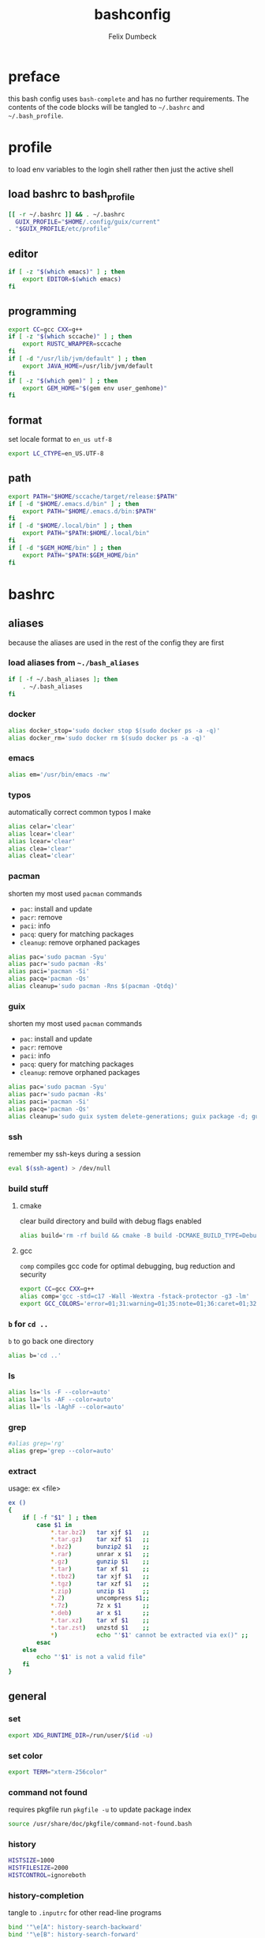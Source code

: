#+TITLE: bashconfig
#+DESCRIPTION: my bash config
#+AUTHOR: Felix Dumbeck
#+PROPERTY: header-args :bash :tangle .bashrc :results silent :mkdirp yes
#+auto_tangle: t

* preface

this bash config uses =bash-complete= and has no further requirements. The contents of the code blocks will be tangled to =~/.bashrc= and =~/.bash_profile=.
* profile
to load env variables to the login shell rather then just the active shell
** load bashrc to bash_profile
#+begin_src bash :tangle .bash_profile
  [[ -r ~/.bashrc ]] && . ~/.bashrc
    GUIX_PROFILE="$HOME/.config/guix/current"
  . "$GUIX_PROFILE/etc/profile"
#+end_src
** editor
#+begin_src bash :tangle .bash_profile
  if [ -z "$(which emacs)" ] ; then
      export EDITOR=$(which emacs)
  fi
#+end_src
** programming
#+begin_src bash :tangle .bash_profile
  export CC=gcc CXX=g++
  if [ -z "$(which sccache)" ] ; then
      export RUSTC_WRAPPER=sccache
  fi
  if [ -d "/usr/lib/jvm/default" ] ; then
      export JAVA_HOME=/usr/lib/jvm/default
  fi
  if [ -z "$(which gem)" ] ; then
      export GEM_HOME="$(gem env user_gemhome)"
  fi
#+end_src
** format
set locale format to =en_us utf-8=
#+begin_src bash :tangle .bash_profile
  export LC_CTYPE=en_US.UTF-8
#+end_src
** path
#+begin_src bash :tangle .bash_profile
  export PATH="$HOME/sccache/target/release:$PATH"
  if [ -d "$HOME/.emacs.d/bin" ] ; then
      export PATH="$HOME/.emacs.d/bin:$PATH"
  fi
  if [ -d "$HOME/.local/bin" ] ; then
      export PATH="$PATH:$HOME/.local/bin"
  fi
  if [ -d "$GEM_HOME/bin" ] ; then
      export PATH="$PATH:$GEM_HOME/bin"
  fi
#+end_src
* bashrc
** aliases
because the aliases are used in the rest of the config they are first
*** load aliases from =~./bash_aliases=
#+begin_src bash :tangle no
  if [ -f ~/.bash_aliases ]; then
      . ~/.bash_aliases
  fi
#+end_src
*** docker
#+begin_src bash
  alias docker_stop='sudo docker stop $(sudo docker ps -a -q)'
  alias docker_rm='sudo docker rm $(sudo docker ps -a -q)'
#+end_src
*** emacs
#+begin_src bash
  alias em='/usr/bin/emacs -nw'
#+end_src
*** typos
automatically correct common typos I make
#+begin_src bash
  alias celar='clear'
  alias lcear='clear'
  alias lcear='clear'
  alias clea='clear'
  alias cleat='clear'
#+end_src
*** pacman

shorten my most used =pacman= commands
+ =pac=: install and update
+ =pacr=: remove
+ =paci=: info
+ =pacq=: query for matching packages
+ =cleanup=: remove orphaned packages

#+begin_src bash :tangle no
  alias pac='sudo pacman -Syu'
  alias pacr='sudo pacman -Rs'
  alias paci='pacman -Si'
  alias pacq='pacman -Qs'
  alias cleanup='sudo pacman -Rns $(pacman -Qtdq)'
#+end_src
*** guix

shorten my most used =pacman= commands
+ =pac=: install and update
+ =pacr=: remove
+ =paci=: info
+ =pacq=: query for matching packages
+ =cleanup=: remove orphaned packages

#+begin_src bash
  alias pac='sudo pacman -Syu'
  alias pacr='sudo pacman -Rs'
  alias paci='pacman -Si'
  alias pacq='pacman -Qs'
  alias cleanup='sudo guix system delete-generations; guix package -d; guix gc'
#+end_src
*** ssh
remember my ssh-keys during a session
#+begin_src bash
  eval $(ssh-agent) > /dev/null
#+end_src
*** build stuff
**** cmake
clear build directory and build with debug flags enabled
#+begin_src bash
  alias build='rm -rf build && cmake -B build -DCMAKE_BUILD_TYPE=Debug -DCMAKE_EXPORT_COMPILE_COMMANDS=1 && make -C'
#+end_src
**** gcc
=comp= compiles gcc code for optimal debugging, bug reduction and security
#+begin_src bash
  export CC=gcc CXX=g++
  alias comp='gcc -std=c17 -Wall -Wextra -fstack-protector -g3 -lm'
  export GCC_COLORS='error=01;31:warning=01;35:note=01;36:caret=01;32:locus=01:quote=01'
#+end_src
*** =b= for =cd ..=
=b= to go back one directory
#+begin_src bash
  alias b='cd ..'
#+end_src
*** ls
#+begin_src bash
  alias ls='ls -F --color=auto'
  alias la='ls -AF --color=auto'
  alias ll='ls -lAghF --color=auto'
#+end_src
*** grep
#+begin_src bash
  #alias grep='rg'
  alias grep='grep --color=auto'
#+end_src
*** extract
usage: ex <file>
#+begin_src bash
  ex ()
  {
      if [ -f "$1" ] ; then
          case $1 in
              ,*.tar.bz2)   tar xjf $1   ;;
              ,*.tar.gz)    tar xzf $1   ;;
              ,*.bz2)       bunzip2 $1   ;;
              ,*.rar)       unrar x $1   ;;
              ,*.gz)        gunzip $1    ;;
              ,*.tar)       tar xf $1    ;;
              ,*.tbz2)      tar xjf $1   ;;
              ,*.tgz)       tar xzf $1   ;;
              ,*.zip)       unzip $1     ;;
              ,*.Z)         uncompress $1;;
              ,*.7z)        7z x $1      ;;
              ,*.deb)       ar x $1      ;;
              ,*.tar.xz)    tar xf $1    ;;
              ,*.tar.zst)   unzstd $1    ;;
              ,*)           echo "'$1' cannot be extracted via ex()" ;;
          esac
      else
          echo "'$1' is not a valid file"
      fi
  }
#+end_src

** general
*** set
#+begin_src bash
  export XDG_RUNTIME_DIR=/run/user/$(id -u)
#+end_src
*** set color
#+begin_src bash
  export TERM="xterm-256color"
#+end_src
*** command not found
requires pkgfile
run ~pkgfile -u~ to update package index
#+begin_src bash
  source /usr/share/doc/pkgfile/command-not-found.bash
#+end_src
*** history
#+begin_src bash :tangle .bashrc
  HISTSIZE=1000
  HISTFILESIZE=2000  
  HISTCONTROL=ignoreboth
#+end_src
*** history-completion
tangle to =.inputrc= for other read-line programs
#+begin_src bash 
  bind '"\e[A": history-search-backward'
  bind '"\e[B": history-search-forward'
  #bind '"^[^M-f": history-search-backward'
  #bind '"\e\C-m": history-search-forward'
#+end_src
*** auto-completion
#+begin_src bash :tangle no
  [[ $PS1 && -f /usr/share/bash-completion/bash_completion ]] && \
      . /usr/share/bash-completion/bash_completion
#+end_src
**** enable completion for aliases
#+begin_src bash
  #source /run/current-system/profile/etc/profile.d/
  #source /usr/share/bash-complete-alias/complete_alias
  source /run/current-system/usr/share/bash-complete-alias/complete_alias
    complete -F _complete_alias "${!BASH_ALIASES[@]}"
#+end_src
*** ignore case on auto completion
#+begin_src bash :tangle .bashrc
  bind "set completion-ignore-case on"
#+end_src
*** shopt
#+begin_src bash :tangle .bashrc
  shopt -s autocd # change to named directory
  shopt -s cdspell # autocorrects cd misspellings
  shopt -s cmdhist # save multi-line commands in history as single line
  shopt -s dotglob
  shopt -s histappend # do not overwrite history
  shopt -s expand_aliases # expand aliases
  shopt -s checkwinsize # checks term size when bash regains control
#+end_src
*** starship prompt
#+begin_src bash :tangle .bashrc
  eval "$(starship init bash)"
#+end_src

* look into
+ blesh
+ liquidprompt
+ grc
+ rig (generate Random user data)
+ boxes?
+ fzy
+ hstr
+ 
+ [[https://github.com/ajeetdsouza/zoxide][GitHub - ajeetdsouza/zoxide: A smarter cd command. Supports all major shells.]]
